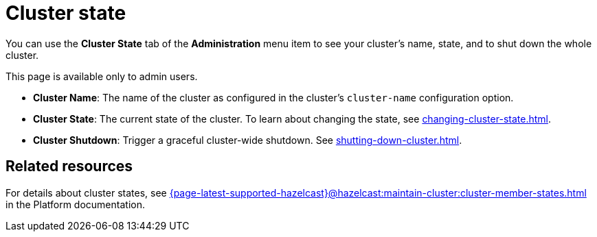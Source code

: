 = Cluster state
:description: You can use the Cluster State tab of the Administration menu item to see your cluster's name, state, and to shut down the whole cluster.

You can use the *Cluster State* tab of the *Administration* menu item to see your cluster's name, state, and to shut down the whole cluster.

This page is available only to admin users.

- *Cluster Name*: The name of the cluster as configured in the cluster's `cluster-name` configuration option.
- *Cluster State*: The current state of the cluster. To learn about changing the state, see xref:changing-cluster-state.adoc[].
- *Cluster Shutdown*: Trigger a graceful cluster-wide shutdown. See xref:shutting-down-cluster.adoc[].

== Related resources

For details about cluster states, see xref:{page-latest-supported-hazelcast}@hazelcast:maintain-cluster:cluster-member-states.adoc[] in the Platform documentation.


